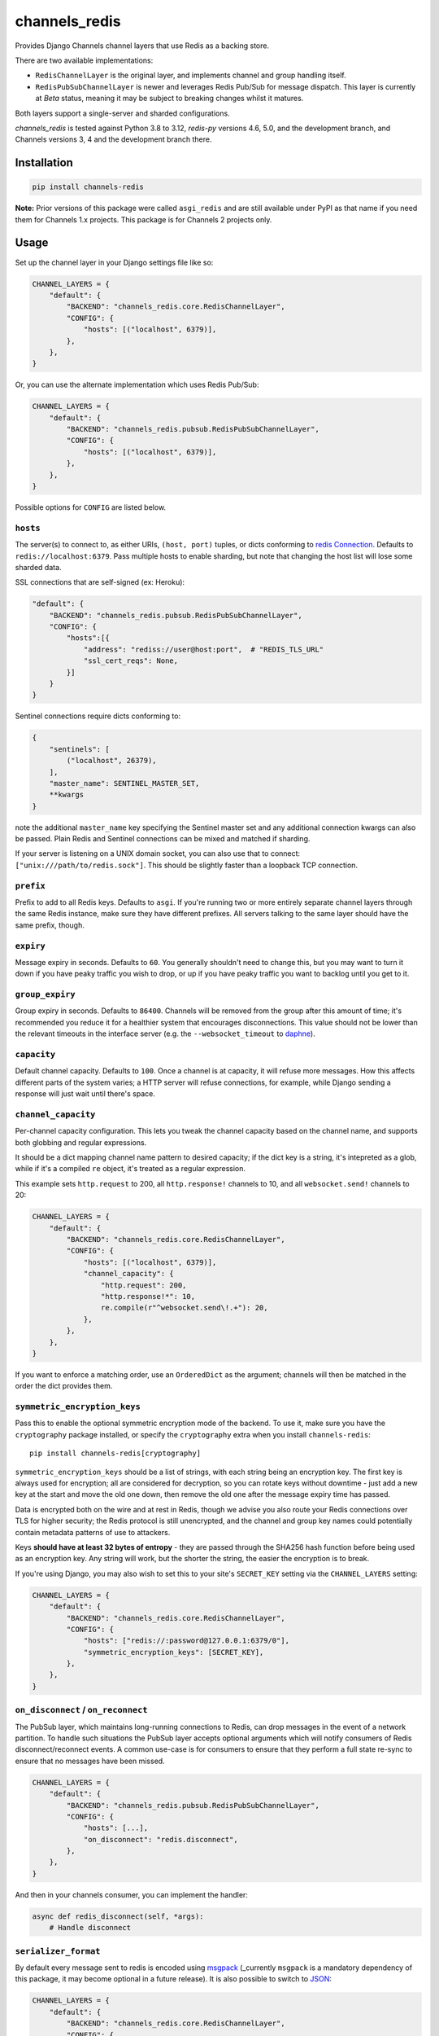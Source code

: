 channels_redis
==============

.. image:: https://github.com/django/channels_redis/workflows/Tests/badge.svg
    :target: https://github.com/django/channels_redis/actions?query=workflow%3ATests

.. image:: https://img.shields.io/pypi/v/channels_redis.svg
    :target: https://pypi.python.org/pypi/channels_redis

Provides Django Channels channel layers that use Redis as a backing store.

There are two available implementations:

* ``RedisChannelLayer`` is the original layer, and implements channel and group
  handling itself.
* ``RedisPubSubChannelLayer`` is newer and leverages Redis Pub/Sub for message
  dispatch. This layer is currently at *Beta* status, meaning it may be subject
  to breaking changes whilst it matures.

Both layers support a single-server and sharded configurations.

`channels_redis` is tested against Python 3.8 to 3.12, `redis-py` versions 4.6,
5.0, and the development branch, and Channels versions 3, 4 and the development
branch there.

Installation
------------

.. code-block::

    pip install channels-redis

**Note:** Prior versions of this package were called ``asgi_redis`` and are
still available under PyPI as that name if you need them for Channels 1.x projects.
This package is for Channels 2 projects only.


Usage
-----

Set up the channel layer in your Django settings file like so:

.. code-block:: python

    CHANNEL_LAYERS = {
        "default": {
            "BACKEND": "channels_redis.core.RedisChannelLayer",
            "CONFIG": {
                "hosts": [("localhost", 6379)],
            },
        },
    }

Or, you can use the alternate implementation which uses Redis Pub/Sub:

.. code-block:: python

    CHANNEL_LAYERS = {
        "default": {
            "BACKEND": "channels_redis.pubsub.RedisPubSubChannelLayer",
            "CONFIG": {
                "hosts": [("localhost", 6379)],
            },
        },
    }

Possible options for ``CONFIG`` are listed below.

``hosts``
~~~~~~~~~

The server(s) to connect to, as either URIs, ``(host, port)`` tuples, or dicts conforming to `redis Connection <https://redis-py.readthedocs.io/en/stable/connections.html#async-client>`_.
Defaults to ``redis://localhost:6379``. Pass multiple hosts to enable sharding,
but note that changing the host list will lose some sharded data.

SSL connections that are self-signed (ex: Heroku):

.. code-block:: python

    "default": {
        "BACKEND": "channels_redis.pubsub.RedisPubSubChannelLayer",
        "CONFIG": {
            "hosts":[{
                "address": "rediss://user@host:port",  # "REDIS_TLS_URL"
                "ssl_cert_reqs": None,
            }]
        }
    }

Sentinel connections require dicts conforming to:

.. code-block::

    {
        "sentinels": [
            ("localhost", 26379),
        ],
        "master_name": SENTINEL_MASTER_SET,
        **kwargs
    }

note the additional ``master_name`` key specifying the Sentinel master set and any additional connection kwargs can also be passed. Plain Redis and Sentinel connections can be mixed and matched if
sharding.

If your server is listening on a UNIX domain socket, you can also use that to connect: ``["unix:///path/to/redis.sock"]``.
This should be slightly faster than a loopback TCP connection.

``prefix``
~~~~~~~~~~

Prefix to add to all Redis keys. Defaults to ``asgi``. If you're running
two or more entirely separate channel layers through the same Redis instance,
make sure they have different prefixes. All servers talking to the same layer
should have the same prefix, though.

``expiry``
~~~~~~~~~~

Message expiry in seconds. Defaults to ``60``. You generally shouldn't need
to change this, but you may want to turn it down if you have peaky traffic you
wish to drop, or up if you have peaky traffic you want to backlog until you
get to it.

``group_expiry``
~~~~~~~~~~~~~~~~

Group expiry in seconds. Defaults to ``86400``. Channels will be removed
from the group after this amount of time; it's recommended you reduce it
for a healthier system that encourages disconnections. This value should
not be lower than the relevant timeouts in the interface server (e.g.
the ``--websocket_timeout`` to `daphne
<https://github.com/django/daphne>`_).

``capacity``
~~~~~~~~~~~~

Default channel capacity. Defaults to ``100``. Once a channel is at capacity,
it will refuse more messages. How this affects different parts of the system
varies; a HTTP server will refuse connections, for example, while Django
sending a response will just wait until there's space.

``channel_capacity``
~~~~~~~~~~~~~~~~~~~~

Per-channel capacity configuration. This lets you tweak the channel capacity
based on the channel name, and supports both globbing and regular expressions.

It should be a dict mapping channel name pattern to desired capacity; if the
dict key is a string, it's intepreted as a glob, while if it's a compiled
``re`` object, it's treated as a regular expression.

This example sets ``http.request`` to 200, all ``http.response!`` channels
to 10, and all ``websocket.send!`` channels to 20:

.. code-block:: python

    CHANNEL_LAYERS = {
        "default": {
            "BACKEND": "channels_redis.core.RedisChannelLayer",
            "CONFIG": {
                "hosts": [("localhost", 6379)],
                "channel_capacity": {
                    "http.request": 200,
                    "http.response!*": 10,
                    re.compile(r"^websocket.send\!.+"): 20,
                },
            },
        },
    }

If you want to enforce a matching order, use an ``OrderedDict`` as the
argument; channels will then be matched in the order the dict provides them.

.. _encryption:

``symmetric_encryption_keys``
~~~~~~~~~~~~~~~~~~~~~~~~~~~~~

Pass this to enable the optional symmetric encryption mode of the backend. To
use it, make sure you have the ``cryptography`` package installed, or specify
the ``cryptography`` extra when you install ``channels-redis``::

    pip install channels-redis[cryptography]

``symmetric_encryption_keys`` should be a list of strings, with each string
being an encryption key. The first key is always used for encryption; all are
considered for decryption, so you can rotate keys without downtime - just add
a new key at the start and move the old one down, then remove the old one
after the message expiry time has passed.

Data is encrypted both on the wire and at rest in Redis, though we advise
you also route your Redis connections over TLS for higher security; the Redis
protocol is still unencrypted, and the channel and group key names could
potentially contain metadata patterns of use to attackers.

Keys **should have at least 32 bytes of entropy** - they are passed through
the SHA256 hash function before being used as an encryption key. Any string
will work, but the shorter the string, the easier the encryption is to break.

If you're using Django, you may also wish to set this to your site's
``SECRET_KEY`` setting via the ``CHANNEL_LAYERS`` setting:

.. code-block:: python

    CHANNEL_LAYERS = {
        "default": {
            "BACKEND": "channels_redis.core.RedisChannelLayer",
            "CONFIG": {
                "hosts": ["redis://:password@127.0.0.1:6379/0"],
                "symmetric_encryption_keys": [SECRET_KEY],
            },
        },
    }

``on_disconnect`` / ``on_reconnect``
~~~~~~~~~~~~~~~~~~~~~~~~~~~~~~~~~~~~

The PubSub layer, which maintains long-running connections to Redis, can drop messages in the event of a network partition.
To handle such situations the PubSub layer accepts optional arguments which will notify consumers of Redis disconnect/reconnect events.
A common use-case is for consumers to ensure that they perform a full state re-sync to ensure that no messages have been missed.

.. code-block:: python

    CHANNEL_LAYERS = {
        "default": {
            "BACKEND": "channels_redis.pubsub.RedisPubSubChannelLayer",
            "CONFIG": {
                "hosts": [...],
                "on_disconnect": "redis.disconnect",
            },
        },
    }


And then in your channels consumer, you can implement the handler:

.. code-block:: python

    async def redis_disconnect(self, *args):
        # Handle disconnect



``serializer_format``
~~~~~~~~~~~~~~~~~~~~~

By default every message sent to redis is encoded using `msgpack <https://msgpack.org/>`_ (_currently ``msgpack`` is a mandatory dependency of this package, it may become optional in a future release).
It is also possible to switch to `JSON <http://www.json.org/>`_:

.. code-block:: python

    CHANNEL_LAYERS = {
        "default": {
            "BACKEND": "channels_redis.core.RedisChannelLayer",
            "CONFIG": {
                "hosts": ["redis://:password@127.0.0.1:6379/0"],
                "serializer_format": "json",
            },
        },
    }


Custom serializers can be defined by:

- extending ``channels_redis.serializers.BaseMessageSerializer``, implementing ``as_bytes `` and ``from_bytes`` methods
- using any class which accepts generic keyword arguments and provides ``serialize``/``deserialize`` methods

Then it may be registered (or can be overriden) by using ``channels_redis.serializers.registry``:

.. code-block:: python

    from channels_redis.serializers import registry

    class MyFormatSerializer:
        def serialize(self, message):
            ...
        def deserialize(self, message):
            ...

    registry.register_serializer('myformat', MyFormatSerializer)

**NOTE**: the registry allows you to override the serializer class used for a specific format without any check nor constraint. Thus it is recommended that to pay particular attention to the order-of-imports when using third-party serializers which may override a built-in format.


Serializers are also responsible for encryption using *symmetric_encryption_keys*. When extending  ``channels_redis.serializers.BaseMessageSerializer`` encryption is already configured in the base class, unless you override the ``serialize``/``deserialize`` methods: in this case you should call ``self.crypter.encrypt`` in serialization and ``self.crypter.decrypt`` in deserialization process. When using a fully custom serializer, expect an optional sequence of keys to be passed via ``symmetric_encryption_keys``.


Dependencies
------------

Redis server >= 5.0 is required for `channels-redis`. Python 3.8 or higher is required.


Used commands
~~~~~~~~~~~~~

Your Redis server must support the following commands:

* ``RedisChannelLayer`` uses ``BZPOPMIN``, ``DEL``, ``EVAL``, ``EXPIRE``,
  ``KEYS``, ``PIPELINE``, ``ZADD``, ``ZCOUNT``, ``ZPOPMIN``, ``ZRANGE``,
  ``ZREM``, ``ZREMRANGEBYSCORE``

* ``RedisPubSubChannelLayer`` uses ``PUBLISH``, ``SUBSCRIBE``, ``UNSUBSCRIBE``

Local Development
-----------------

You can run the necessary Redis instances in Docker with the following commands:

.. code-block:: shell

    $ docker network create redis-network
    $ docker run --rm \
        --network=redis-network \
        --name=redis-server \
        -p 6379:6379 \
        redis
    $ docker run --rm \
        --network redis-network \
        --name redis-sentinel \
        -e REDIS_MASTER_HOST=redis-server \
        -e REDIS_MASTER_SET=sentinel \
        -e REDIS_SENTINEL_QUORUM=1 \
        -p 26379:26379 \
        bitnami/redis-sentinel

Contributing
------------

Please refer to the
`main Channels contributing docs <https://github.com/django/channels/blob/master/CONTRIBUTING.rst>`_.
That also contains advice on how to set up the development environment and run the tests.

Maintenance and Security
------------------------

To report security issues, please contact security@djangoproject.com. For GPG
signatures and more security process information, see
https://docs.djangoproject.com/en/dev/internals/security/.

To report bugs or request new features, please open a new GitHub issue.

This repository is part of the Channels project. For the shepherd and maintenance team, please see the
`main Channels readme <https://github.com/django/channels/blob/master/README.rst>`_.
